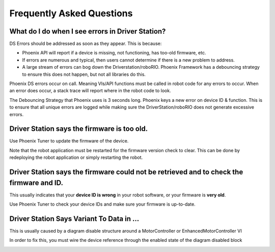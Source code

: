 Frequently Asked Questions
==========================


What do I do when I see errors in Driver Station?
------------------------------------------------------------------------------------------------
DS Errors should be addressed as soon as they appear. This is because:

- Phoenix API will report if a device is missing, not functioning, has too-old firmware, etc.
- If errors are numerous and typical, then users cannot determine if there is a new problem to address.
- A large stream of errors can bog down the Driverstation/roboRIO. Phoenix Framework has a debouncing strategy to ensure this does not happen, but not all libraries do this.

Phoenix DS errors occur on call. Meaning VIs/API functions must be called in robot code for any errors to occur.
When an error does occur, a stack trace will report where in the robot code to look.

The Debouncing Strategy that Phoenix uses is 3 seconds long. 
Phoenix keys a new error on device ID & function. This is to ensure that all unique errors are logged while making sure the DriverStation/roboRIO does not generate excessive errors.

Driver Station says the firmware is too old.
------------------------------------------------------------------------------------------------

.. image:: img/faq-1.png

Use Phoenix Tuner to update the firmware of the device.

Note that the robot application must be restarted for the firmware version check to clear. This can be done by redeploying the robot application or simply restarting the robot.

Driver Station says the firmware could not be retrieved and to check the firmware and ID.
------------------------------------------------------------------------------------------------

.. image:: img/faq-2.png

This usually indicates that your **device ID is wrong** in your robot software, or your firmware is **very old**.

Use Phoenix Tuner to check your device IDs and make sure your firmware is up-to-date.

Driver Station Says Variant To Data in ...
------------------------------------------------------------------------------------------------

.. image:: img/faq-3.png

This is usually caused by a diagram disable structure around a MotorController or EnhancedMotorController VI

.. image:: img/faq-4.png

In order to fix this, you must wire the device reference through the enabled state of the diagram disabled block

.. image:: img/faq-5.png

.. image:: img/faq-6.png


